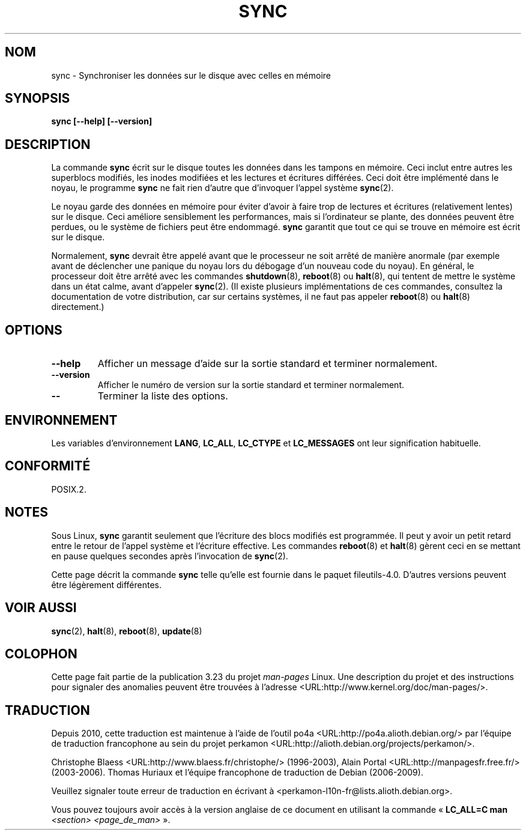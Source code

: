 .\" Reboot/halt and Linux information extracted from Rick Faith's original
.\" sync(8) manpage, dating back to the Linux 0.99 days.  The Linux-specific
.\" information is attributed to Linus Torvalds
.\" Copyright 1992, 1993 Rickard E. Faith (faith@cs.unc.edu)
.\" May be distributed under the GNU General Public License
.\"*******************************************************************
.\"
.\" This file was generated with po4a. Translate the source file.
.\"
.\"*******************************************************************
.TH SYNC 8 "1er novembre 1998" GNU "Manuel du programmeur Linux"
.SH NOM
sync \- Synchroniser les données sur le disque avec celles en mémoire
.SH SYNOPSIS
\fBsync [\-\-help] [\-\-version]\fP
.SH DESCRIPTION
La commande \fBsync\fP écrit sur le disque toutes les données dans les tampons
en mémoire. Ceci inclut entre autres les superblocs modifiés, les inodes
modifiées et les lectures et écritures différées. Ceci doit être implémenté
dans le noyau, le programme \fBsync\fP ne fait rien d'autre que d'invoquer
l'appel système \fBsync\fP(2).
.PP
Le noyau garde des données en mémoire pour éviter d'avoir à faire trop de
lectures et écritures (relativement lentes) sur le disque. Ceci améliore
sensiblement les performances, mais si l'ordinateur se plante, des données
peuvent être perdues, ou le système de fichiers peut être endommagé. \fBsync\fP
garantit que tout ce qui se trouve en mémoire est écrit sur le disque.
.PP
Normalement, \fBsync\fP devrait être appelé avant que le processeur ne soit
arrêté de manière anormale (par exemple avant de déclencher une panique du
noyau lors du débogage d'un nouveau code du noyau). En général, le
processeur doit être arrêté avec les commandes \fBshutdown\fP(8), \fBreboot\fP(8)
ou \fBhalt\fP(8), qui tentent de mettre le système dans un état calme, avant
d'appeler \fBsync\fP(2). (Il existe plusieurs implémentations de ces commandes,
consultez la documentation de votre distribution, car sur certains systèmes,
il ne faut pas appeler \fBreboot\fP(8) ou \fBhalt\fP(8) directement.)
.SH OPTIONS
.TP 
\fB\-\-help\fP
Afficher un message d'aide sur la sortie standard et terminer normalement.
.TP 
\fB\-\-version\fP
Afficher le numéro de version sur la sortie standard et terminer
normalement.
.TP 
\fB\-\-\fP
Terminer la liste des options.
.SH ENVIRONNEMENT
Les variables d'environnement \fBLANG\fP, \fBLC_ALL\fP, \fBLC_CTYPE\fP et
\fBLC_MESSAGES\fP ont leur signification habituelle.
.SH CONFORMITÉ
POSIX.2.
.SH NOTES
Sous Linux, \fBsync\fP garantit seulement que l'écriture des blocs modifiés est
programmée. Il peut y avoir un petit retard entre le retour de l'appel
système et l'écriture effective. Les commandes \fBreboot\fP(8) et \fBhalt\fP(8)
gèrent ceci en se mettant en pause quelques secondes après l'invocation de
\fBsync\fP(2).
.PP
Cette page décrit la commande \fBsync\fP telle qu'elle est fournie dans le
paquet fileutils\-4.0. D'autres versions peuvent être légèrement différentes.
.SH "VOIR AUSSI"
\fBsync\fP(2), \fBhalt\fP(8), \fBreboot\fP(8), \fBupdate\fP(8)
.SH COLOPHON
Cette page fait partie de la publication 3.23 du projet \fIman\-pages\fP
Linux. Une description du projet et des instructions pour signaler des
anomalies peuvent être trouvées à l'adresse
<URL:http://www.kernel.org/doc/man\-pages/>.
.SH TRADUCTION
Depuis 2010, cette traduction est maintenue à l'aide de l'outil
po4a <URL:http://po4a.alioth.debian.org/> par l'équipe de
traduction francophone au sein du projet perkamon
<URL:http://alioth.debian.org/projects/perkamon/>.
.PP
Christophe Blaess <URL:http://www.blaess.fr/christophe/> (1996-2003),
Alain Portal <URL:http://manpagesfr.free.fr/> (2003-2006).
Thomas Huriaux et l'équipe francophone de traduction de Debian\ (2006-2009).
.PP
Veuillez signaler toute erreur de traduction en écrivant à
<perkamon\-l10n\-fr@lists.alioth.debian.org>.
.PP
Vous pouvez toujours avoir accès à la version anglaise de ce document en
utilisant la commande
«\ \fBLC_ALL=C\ man\fR \fI<section>\fR\ \fI<page_de_man>\fR\ ».
